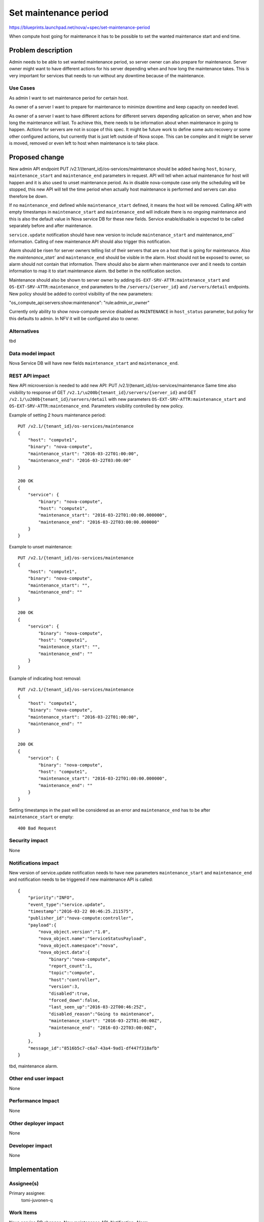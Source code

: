 ..
 This work is licensed under a Creative Commons Attribution 3.0 Unported
 License.

 http://creativecommons.org/licenses/by/3.0/legalcode

==========================================
Set maintenance period
==========================================

https://blueprints.launchpad.net/nova/+spec/set-maintenance-period

When compute host going for maintenance it has to be possible to set the wanted
maintenance start and end time.

Problem description
===================

Admin needs to be able to set wanted maintenance period, so server owner can
also prepare for maintenance. Server owner might want to have different actions
for his server depending when and how long the maintenance takes. This is very
important for services that needs to run without any downtime because of the
maintenance.

Use Cases
---------

As admin I want to set maintenance period for certain host.

As owner of a server I want to prepare for maintenance to minimize downtime and
keep capacity on needed level.

As owner of a server I want to have different actions for different servers
depending aplication on server, when and how long the maintenance will last. To
achieve this, there needs to be information about when maintenance in going to
happen. Actions for servers are not in scope of this spec. It might be future
work to define some auto recovery or some other configured actions, but
currently that is just left outside of Nova scope. This can be complex and it
might be server is moved, removed or even left to host when maintenance is to
take place.

Proposed change
===============

New admin API endpoint PUT /v2.1/{tenant_id}/os-services/maintenance should be
added having ``host``, ``binary``, ``maintenance_start`` and
``maintenance_end`` parameters in request. API will tell when actual
maintenance for host will happen and it is also used to unset maintenance
period. As in disable nova-compute case only the scheduling will be stopped,
this new API will tell the time period when actually host maintenance is
performed and servers can also therefore be down.

If no ``maintenance_end`` defined while ``maintenance_start`` defined, it means
the host will be removed. Calling API with empty timestamps in
``maintenance_start`` and ``maintenance_end`` will indicate there is no
ongoing maintenance and this is also the default value in Nova service DB for
these new fields. Service enable/disable is expected to be called separately
before and after maintenance.

``service.update`` notification should have new version to include
``maintenance_start`` and maintenance_end`` information. Calling of new
maintenance API should also trigger this notification.

Alarm should be risen for server owners telling list of their servers that are
on a host that is going for maintenance. Also the `maintenance_start`` and
``maintenance_end`` should be visible in the alarm. Host should not be exposed
to owner, so alarm should not contain that information. There should also be
alarm when maintenance over and it needs to contain information to map it to
start maintenance alarm. tbd better in the notification section.

Maintenance should also be shown to server owner by adding
``OS-EXT-SRV-ATTR:maintenance_start`` and ``OS-EXT-SRV-ATTR:maintenance_end``
parameters to the ``/servers/{server_id}`` and ``/servers/detail`` endpoints.
New policy should be added to control visibility of the new parameters:

"os_compute_api:servers:show:maintenance": "rule:admin_or_owner"

Currently only ability to show nova-compute service disabled as ``MAINTENANCE``
in ``host_status`` parameter, but policy for this defaults to admin. In NFV it
will be configured also to owner.

Alternatives
------------

tbd

Data model impact
-----------------

Nova Service DB will have new fields ``maintenance_start`` and
``maintenance_end``.

REST API impact
---------------

New API microversion is needed to add new API:
PUT /v2.1/{tenant_id}/os-services/maintenance
Same time also visibility to response of
GET ``/v2.1/\u200b{tenant_id}/servers/{server_id}`` and
GET ``/v2.1/\u200b{tenant_id}/servers/detail`` with new parameters
``OS-EXT-SRV-ATTR:maintenance_start`` and ``OS-EXT-SRV-ATTR:maintenance_end``.
Parameters visibility controlled by new policy.

Example of setting 2 hours maintenance period::

    PUT /v2.1/{tenant_id}/os-services/maintenance
    {
        "host": "compute1",
        "binary": "nova-compute",
        "maintenance_start": "2016-03-22T01:00:00",
        "maintenance_end": "2016-03-22T03:00:00"
    }

    200 OK
    {
        "service": {
            "binary": "nova-compute",
            "host": "compute1",
            "maintenance_start": "2016-03-22T01:00:00.000000",
            "maintenance_end": "2016-03-22T03:00:00.000000"
        }
    }

Example to unset maintenance::

    PUT /v2.1/{tenant_id}/os-services/maintenance
    {
        "host": "compute1",
        "binary": "nova-compute",
        "maintenance_start": "",
        "maintenance_end": ""
    }

    200 OK
    {
        "service": {
            "binary": "nova-compute",
            "host": "compute1",
            "maintenance_start": "",
            "maintenance_end": ""
        }
    }

Example of indicating host removal::

    PUT /v2.1/{tenant_id}/os-services/maintenance
    {
        "host": "compute1",
        "binary": "nova-compute",
        "maintenance_start": "2016-03-22T01:00:00",
        "maintenance_end": ""
    }

    200 OK
    {
        "service": {
            "binary": "nova-compute",
            "host": "compute1",
            "maintenance_start": "2016-03-22T01:00:00.000000",
            "maintenance_end": ""
        }
    }

Setting timestamps in the past will be considered as an error and
``maintenance_end`` has to be after ``maintenance_start`` or empty::

    400 Bad Request

Security impact
---------------

None

Notifications impact
--------------------

New version of service.update notification needs to have new parameters
``maintenance_start`` and ``maintenance_end`` and notification needs to be
triggered if new maintenance API is called::

    {
        "priority":"INFO",
        "event_type":"service.update",
        "timestamp":"2016-03-22 00:46:25.211575",
        "publisher_id":"nova-compute:controller",
        "payload":{
            "nova_object.version":"1.0",
            "nova_object.name":"ServiceStatusPayload",
            "nova_object.namespace":"nova",
            "nova_object.data":{
                "binary":"nova-compute",
                "report_count":1,
                "topic":"compute",
                "host":"controller",
                "version":3,
                "disabled":true,
                "forced_down":false,
                "last_seen_up":"2016-03-22T00:46:25Z",
                "disabled_reason":"Going to maintenance",
                "maintenance_start": "2016-03-22T01:00:00Z",
                "maintenance_end": "2016-03-22T03:00:00Z",
            }
        },
        "message_id":"8516b5c7-c6a7-43a4-9ad1-df447f318afb"
    }

tbd, maintenance alarm.

Other end user impact
---------------------

None

Performance Impact
------------------

None

Other deployer impact
---------------------

None

Developer impact
----------------

None

Implementation
==============

Assignee(s)
-----------

Primary assignee:
  tomi-juvonen-q

Work Items
----------

Nova service DB changes.
New maintenance API.
Notification.
Alarm.

Dependencies
============

Continues work started in Mitaka:

https://blueprints.launchpad.net/nova/+spec/get-valid-server-state

Testing
=======

Unit and functional tests will be added.

Documentation Impact
====================

API changes need to be documented for new microversion.
Maintenance documentation should be updated.

References
==========

Requirements of OPNFV Doctor project:
http://artifacts.opnfv.org/doctor/docs/requirements/requirements.pdf

History
=======

.. list-table:: Revisions
   :header-rows: 1

   * - Release Name
     - Description
   * - Newton
     - Introduced
